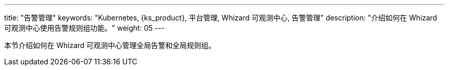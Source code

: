 ---
title: "告警管理"
keywords: "Kubernetes, {ks_product}, 平台管理, Whizard 可观测中心, 告警管理"
description: "介绍如何在 Whizard 可观测中心使用告警规则组功能。"
weight: 05
---


本节介绍如何在 Whizard 可观测中心管理全局告警和全局规则组。
